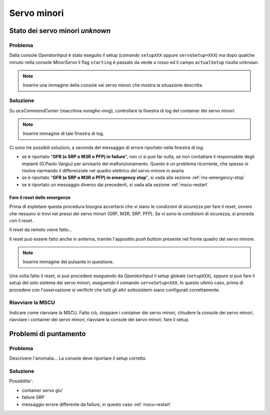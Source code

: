 ************
Servo minori
************

Stato dei servo minori *unknown*
================================

.. index:: minor servo, servoSetup, actualSetup, setupCCB, setupKKG, setupLLP
   unknown, emergency stop, failure, reset, GRF, M3R, SRP, PFP, MSCU

Problema
--------
Dalla console *OperatorInput* è stato eseguito il setup (comando ``setupXXX`` oppure ``servoSetup=XXX``)
ma dopo qualche minuto nella console *MinorServo* il flag ``starting`` è passato da verde a rosso ed il campo 
``actualSetup`` risulta ``unknown``.

.. note:: Inserire una immagine della console sei servo minori che mostra la situazione descritta.

Soluzione
---------
Su *acsCommandCenter* (macchina *nuraghe-mng*), controllare la finestra di log del container dei servo minori.

.. note:: Inserire immagine di tale finestra di log.

Ci sono tre possibili soluzioni, a seconda del messaggio di errore riportato nella finestra di log: 

* se è riportato "**GFR (o SRP o M3R o PFP) in failure**", non ci si può far nulla, se non contattare il 
  responsabile degli impianti (G.Paolo Vargiu) per avvisarlo del malfunzionamento. Questo è un problema
  ricorrente, che spesso si risolve riarmando il differenziale nel quadro elettrico del servo minore
  in avaria
* se è riportato "**GFR (o SRP o M3R o PFP) in emergency stop**", si vada alla sezione :ref:`ms-emergency-stop`
* se è riportato un messaggio diverso dai precedenti, si vada alla sezione :ref:`mscu-restart`

.. _ms-emergency-stop:

Fare il reset delle emergenze
~~~~~~~~~~~~~~~~~~~~~~~~~~~~~
Prima di espletare questa procedura bisogna accertarsi che vi siano le condizioni di sicurezza
per fare il reset, ovvero che nessuno si trovi nei pressi dei servo minori (GRF, M3R, SRP, PFP).
Se vi sono le condizioni di sicurezza, si proceda con il reset. 

Il reset da remoto viene fatto...

Il reset può essere fatto anche in antenna, tramite l'appostito *push buttom* presente nel fronte 
quadro del servo minore.

.. note:: Inserire immagine del pulsante in questione.

Una volta fatto il reset, si può procedere eseguendo da *OperatorInput* il setup globale (``setupXXX``), 
oppure si può fare il setup del solo sistema dei servo minori, eseguendo il comando ``servoSetup=XXX``. In
questo ultimo caso, prima di procedere con l'osservazione si verifichi che tutti gli altri sottosistemi
siano configurati correttamente.


.. _mscu-restart:

Riavviare la MSCU
-----------------
Indicare come riavviare la MSCU. Fatto ciò, stoppare i container dei servo minori, chiudere la console dei
servo minori, riavviare i container dei servo minori, riavviare la console dei servo minori, fare il setup.

Problemi di puntamento
======================

.. index:: minor servo, SRP, MSCU

Problema
--------
Descrivere l'anomalia... La console deve riportare il setup corretto.

Soluzione
---------
Possibilita':

* container servo giu'
* failure SRP
* messaggio errore differente da failure, in questo caso :ref:`mscu-restart`
